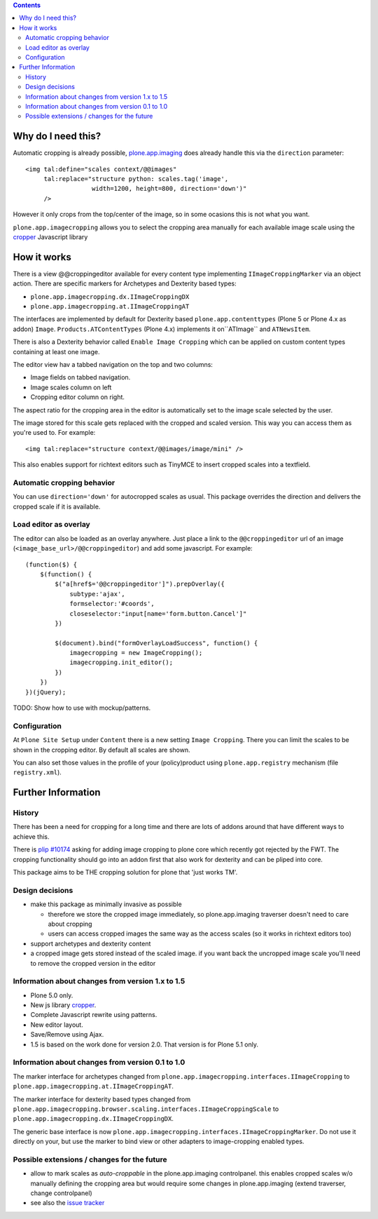 .. image:: https://travis-ci.org/collective/plone.app.imagecropping.png?branch=master
    :target: http://travis-ci.org/collective/plone.app.imagecropping

.. image:: https://coveralls.io/repos/collective/plone.app.imagecropping/badge.png
    :target: https://coveralls.io/r/collective/plone.app.imagecropping

.. contents::


Why do I need this?
===================

Automatic cropping is already possible, `plone.app.imaging`_ does already handle this via the ``direction`` parameter::

  <img tal:define="scales context/@@images"
       tal:replace="structure python: scales.tag('image',
                    width=1200, height=800, direction='down')"
       />

However it only crops from the top/center of the image,
so in some ocasions this is not what you want.

``plone.app.imagecropping`` allows you to select the cropping area manually for each available image scale using the `cropper`_  Javascript library

.. _`plone.app.imaging`: http://pypi.python.org/pypi/plone.app.imaging
.. _`cropper`: https://github.com/fengyuanchen/cropper


How it works
============

There is a view @@croppingeditor available for every content type implementing ``IImageCroppingMarker`` via an object action. There are specific markers for Archetypes and Dexterity based types:

- ``plone.app.imagecropping.dx.IImageCroppingDX``
- ``plone.app.imagecropping.at.IImageCroppingAT``

The interfaces are implemented by default for Dexterity based ``plone.app.contenttypes`` (Plone 5 or Plone 4.x as addon) ``Image``.
``Products.ATContentTypes`` (Plone 4.x) implements it on``ATImage`` and ``ATNewsItem``.

There is also a Dexterity behavior called ``Enable Image Cropping`` which can be applied on custom content types containing at least one image.

The editor view hav a tabbed navigation on the top and two columns:

- Image fields on tabbed navigation.
- Image scales column on left
- Cropping editor column on right.

The aspect ratio for the cropping area in the editor is automatically set to the image scale selected by the user.

.. image:: https://raw.github.com/collective/plone.app.imagecropping/master/docs/editor.png

The image stored for this scale gets replaced with the cropped and scaled version.
This way you can access them as you're used to. For example::

  <img tal:replace="structure context/@@images/image/mini" />

This also enables support for richtext editors such as TinyMCE to insert cropped scales into a textfield.


Automatic cropping behavior
---------------------------

You can use ``direction='down'`` for autocropped scales as usual.
This package overrides the direction and delivers the cropped scale if it is available.


Load editor as overlay
----------------------

The editor can also be loaded as an overlay anywhere.
Just place a link to the ``@@croppingeditor`` url of an image (``<image_base_url>/@@croppingeditor``) and add some javascript. For example::

    (function($) {
        $(function() {
            $("a[href$='@@croppingeditor']").prepOverlay({
                subtype:'ajax',
                formselector:'#coords',
                closeselector:"input[name='form.button.Cancel']"
            })

            $(document).bind("formOverlayLoadSuccess", function() {
                imagecropping = new ImageCropping();
                imagecropping.init_editor();
            })
        })
    })(jQuery);

TODO: Show how to use with mockup/patterns.

Configuration
-------------

At ``Plone Site Setup`` under ``Content`` there is a new setting ``Image Cropping``.
There you can limit the scales to be shown in the cropping editor.
By default all scales are shown.

You can also set those values in the profile of your (policy)product using
``plone.app.registry`` mechanism (file ``registry.xml``).


Further Information
===================

History
-------

There has been a need for cropping for a long time and there are lots of addons around that have different ways to achieve this.

There is `plip #10174`_ asking for adding image cropping to plone core which recently got rejected by the FWT.
The cropping functionality should go into an addon first that also work for dexterity and can be pliped into core.

.. _`plip #10174`: http://dev.plone.org/plone/ticket/10174

This package aims to be THE cropping solution for plone that 'just works TM'.


Design decisions
----------------

* make this package as minimally invasive as possible

  - therefore we store the cropped image immediately, so plone.app.imaging
    traverser doesn't need to care about cropping

  - users can access cropped images the same way as the access scales
    (so it works in richtext editors too)

* support archetypes and dexterity content

* a cropped image gets stored instead of the scaled image.
  if you want back the uncropped image scale you'll need to remove the cropped version
  in the editor


Information about changes from version 1.x to 1.5
-------------------------------------------------

- Plone 5.0 only.
- New js library `cropper`_.
- Complete Javascript rewrite using patterns.
- New editor layout.
- Save/Remove using Ajax.
- 1.5 is based on the work done for version 2.0.  That version is for Plone 5.1 only.


Information about changes from version 0.1 to 1.0
-------------------------------------------------

The marker interface for archetypes changed from
``plone.app.imagecropping.interfaces.IImageCropping`` to
``plone.app.imagecropping.at.IImageCroppingAT``.

The marker interface for dexterity based types changed from
``plone.app.imagecropping.browser.scaling.interfaces.IImageCroppingScale`` to
``plone.app.imagecropping.dx.IImageCroppingDX``.

The generic base interface is now
``plone.app.imagecropping.interfaces.IImageCroppingMarker``.
Do not use it directly on your, but use the marker to bind view or other adapters to image-cropping enabled types.


Possible extensions / changes for the future
--------------------------------------------

* allow to mark scales as `auto-croppable` in the plone.app.imaging controlpanel.
  this enables cropped scales w/o manually defining the cropping area but would require some changes in plone.app.imaging
  (extend traverser, change controlpanel)

* see also the `issue tracker <https://github.com/collective/plone.app.imagecropping/issues>`_
